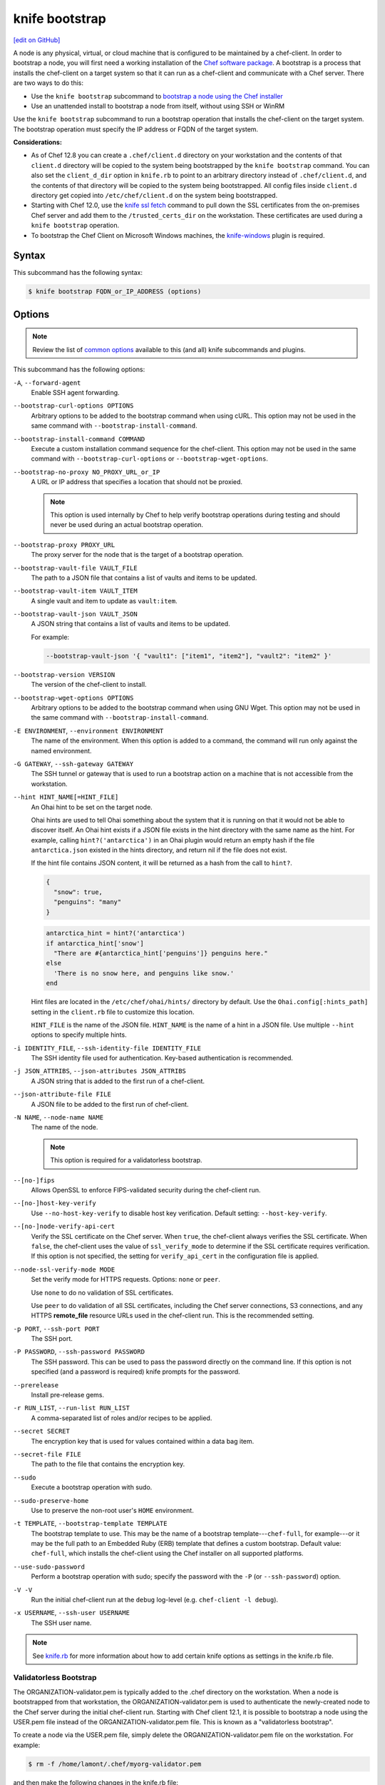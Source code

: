 =====================================================
knife bootstrap
=====================================================
`[edit on GitHub] <https://github.com/chef/chef-web-docs/blob/master/chef_master/source/knife_bootstrap.rst>`__

.. tag chef_client_bootstrap_node

A node is any physical, virtual, or cloud machine that is configured to be maintained by a chef-client. In order to bootstrap a node, you will first need a working installation of the `Chef software package </packages.html>`__. A bootstrap is a process that installs the chef-client on a target system so that it can run as a chef-client and communicate with a Chef server. There are two ways to do this:

* Use the ``knife bootstrap`` subcommand to `bootstrap a node using the Chef installer </install_bootstrap.html>`__
* Use an unattended install to bootstrap a node from itself, without using SSH or WinRM

.. end_tag

.. tag knife_bootstrap_summary

Use the ``knife bootstrap`` subcommand to run a bootstrap operation that installs the chef-client on the target system. The bootstrap operation must specify the IP address or FQDN of the target system.

.. end_tag

**Considerations:**

* As of Chef 12.8 you can create a ``.chef/client.d`` directory on your workstation and the contents of that ``client.d`` directory will be copied to the system being bootstrapped by the ``knife bootstrap`` command. You can also set the ``client_d_dir`` option in ``knife.rb`` to point to an arbitrary directory instead of ``.chef/client.d``, and the contents of that directory will be copied to the system being bootstrapped. All config files inside ``client.d`` directory get copied into ``/etc/chef/client.d`` on the system being bootstrapped.

* Starting with Chef 12.0, use the `knife ssl fetch </knife_ssl_fetch.html>`__ command to pull down the SSL certificates from the on-premises Chef server and add them to the ``/trusted_certs_dir`` on the workstation. These certificates are used during a ``knife bootstrap`` operation.

* To bootstrap the Chef Client on Microsoft Windows machines, the `knife-windows </plugin_knife_windows.html>`__ plugin is required.

Syntax
=====================================================
.. tag knife_bootstrap_syntax

This subcommand has the following syntax:

.. code-block:: bash

   $ knife bootstrap FQDN_or_IP_ADDRESS (options)

.. end_tag

Options
=====================================================
.. note:: .. tag knife_common_see_common_options_link

          Review the list of `common options </knife_options.html>`__ available to this (and all) knife subcommands and plugins.

          .. end_tag

.. tag knife_bootstrap_options

This subcommand has the following options:

``-A``, ``--forward-agent``
   Enable SSH agent forwarding.

``--bootstrap-curl-options OPTIONS``
   Arbitrary options to be added to the bootstrap command when using cURL. This option may not be used in the same command with ``--bootstrap-install-command``.

``--bootstrap-install-command COMMAND``
   Execute a custom installation command sequence for the chef-client. This option may not be used in the same command with ``--bootstrap-curl-options`` or ``--bootstrap-wget-options``.

``--bootstrap-no-proxy NO_PROXY_URL_or_IP``
   A URL or IP address that specifies a location that should not be proxied.

   .. note:: This option is used internally by Chef to help verify bootstrap operations during testing and should never be used during an actual bootstrap operation.

``--bootstrap-proxy PROXY_URL``
   The proxy server for the node that is the target of a bootstrap operation.

``--bootstrap-vault-file VAULT_FILE``
   The path to a JSON file that contains a list of vaults and items to be updated.

``--bootstrap-vault-item VAULT_ITEM``
   A single vault and item to update as ``vault:item``.

``--bootstrap-vault-json VAULT_JSON``
   A JSON string that contains a list of vaults and items to be updated.

   .. tag knife_bootstrap_vault_json

   For example:

   .. code-block:: none

      --bootstrap-vault-json '{ "vault1": ["item1", "item2"], "vault2": "item2" }'

   .. end_tag

``--bootstrap-version VERSION``
   The version of the chef-client to install.

``--bootstrap-wget-options OPTIONS``
   Arbitrary options to be added to the bootstrap command when using GNU Wget. This option may not be used in the same command with ``--bootstrap-install-command``.

``-E ENVIRONMENT``, ``--environment ENVIRONMENT``
   The name of the environment. When this option is added to a command, the command will run only against the named environment.

``-G GATEWAY``, ``--ssh-gateway GATEWAY``
   The SSH tunnel or gateway that is used to run a bootstrap action on a machine that is not accessible from the workstation.

``--hint HINT_NAME[=HINT_FILE]``
   An Ohai hint to be set on the target node.

   .. tag ohai_hints

   Ohai hints are used to tell Ohai something about the system that it is running on that it would not be able to discover itself. An Ohai hint exists if a JSON file exists in the hint directory with the same name as the hint. For example, calling ``hint?('antarctica')`` in an Ohai plugin would return an empty hash if the file ``antarctica.json`` existed in the hints directory, and return nil if the file does not exist.

   .. end_tag

   .. tag ohai_hints_json

   If the hint file contains JSON content, it will be returned as a hash from the call to ``hint?``.

   .. code-block:: javascript

      {
        "snow": true,
        "penguins": "many"
      }

   .. code-block:: ruby

      antarctica_hint = hint?('antarctica')
      if antarctica_hint['snow']
        "There are #{antarctica_hint['penguins']} penguins here."
      else
        'There is no snow here, and penguins like snow.'
      end

   Hint files are located in the ``/etc/chef/ohai/hints/`` directory by default. Use the ``Ohai.config[:hints_path]`` setting in the ``client.rb`` file to customize this location.

   .. end_tag

   ``HINT_FILE`` is the name of the JSON file. ``HINT_NAME`` is the name of a hint in a JSON file. Use multiple ``--hint`` options to specify multiple hints.

``-i IDENTITY_FILE``, ``--ssh-identity-file IDENTITY_FILE``
   The SSH identity file used for authentication. Key-based authentication is recommended.

``-j JSON_ATTRIBS``, ``--json-attributes JSON_ATTRIBS``
   A JSON string that is added to the first run of a chef-client.

``--json-attribute-file FILE``
   A JSON file to be added to the first run of chef-client.

``-N NAME``, ``--node-name NAME``
   The name of the node.

   .. note:: This option is required for a validatorless bootstrap.
``--[no-]fips``
  Allows OpenSSL to enforce FIPS-validated security during the chef-client run.

``--[no-]host-key-verify``
   Use ``--no-host-key-verify`` to disable host key verification. Default setting: ``--host-key-verify``.

``--[no-]node-verify-api-cert``
   Verify the SSL certificate on the Chef server. When ``true``, the chef-client always verifies the SSL certificate. When ``false``, the chef-client uses the value of ``ssl_verify_mode`` to determine if the SSL certificate requires verification. If this option is not specified, the setting for ``verify_api_cert`` in the configuration file is applied.

``--node-ssl-verify-mode MODE``
   Set the verify mode for HTTPS requests. Options: ``none`` or ``peer``.

   Use ``none`` to do no validation of SSL certificates.

   Use ``peer`` to do validation of all SSL certificates, including the Chef server connections, S3 connections, and any HTTPS **remote_file** resource URLs used in the chef-client run. This is the recommended setting.

``-p PORT``, ``--ssh-port PORT``
   The SSH port.

``-P PASSWORD``, ``--ssh-password PASSWORD``
   The SSH password. This can be used to pass the password directly on the command line. If this option is not specified (and a password is required) knife prompts for the password.

``--prerelease``
   Install pre-release gems.

``-r RUN_LIST``, ``--run-list RUN_LIST``
   A comma-separated list of roles and/or recipes to be applied.

``--secret SECRET``
   The encryption key that is used for values contained within a data bag item.

``--secret-file FILE``
   The path to the file that contains the encryption key.

``--sudo``
   Execute a bootstrap operation with sudo.

``--sudo-preserve-home``
   Use to preserve the non-root user's ``HOME`` environment.

``-t TEMPLATE``, ``--bootstrap-template TEMPLATE``
   The bootstrap template to use. This may be the name of a bootstrap template---``chef-full``, for example---or it may be the full path to an Embedded Ruby (ERB) template that defines a custom bootstrap. Default value: ``chef-full``, which installs the chef-client using the Chef installer on all supported platforms.

``--use-sudo-password``
   Perform a bootstrap operation with sudo; specify the password with the ``-P`` (or ``--ssh-password``) option.

``-V -V``
   Run the initial chef-client run at the ``debug`` log-level (e.g. ``chef-client -l debug``).

``-x USERNAME``, ``--ssh-user USERNAME``
   The SSH user name.

.. end_tag

.. note:: .. tag knife_common_see_all_config_options

          See `knife.rb </config_rb_knife_optional_settings.html>`__ for more information about how to add certain knife options as settings in the knife.rb file.

          .. end_tag

Validatorless Bootstrap
-----------------------------------------------------
.. tag knife_bootstrap_no_validator

The ORGANIZATION-validator.pem is typically added to the .chef directory on the workstation. When a node is bootstrapped from that workstation, the ORGANIZATION-validator.pem is used to authenticate the newly-created node to the Chef server during the initial chef-client run. Starting with Chef client 12.1, it is possible to bootstrap a node using the USER.pem file instead of the ORGANIZATION-validator.pem file. This is known as a "validatorless bootstrap".

To create a node via the USER.pem file, simply delete the ORGANIZATION-validator.pem file on the workstation. For example:

.. code-block:: bash

   $ rm -f /home/lamont/.chef/myorg-validator.pem

and then make the following changes in the knife.rb file:

* Remove the ``validation_client_name`` setting
* Edit the ``validation_key`` setting to be something that isn't a path to an existent ORGANIZATION-validator.pem file. For example: ``/nonexist``.

As long as a USER.pem is also present on the workstation from which the validatorless bootstrap operation will be initiated, the bootstrap operation will run and will use the USER.pem file instead of the ORGANIZATION-validator.pem file.

When running a validatorless ``knife bootstrap`` operation, the output is similar to:

.. code-block:: bash

   desktop% knife bootstrap 10.1.1.1 -N foo01.acme.org \
     -E dev -r 'role[base]' -j '{ "foo": "bar" }' \
     --ssh-user vagrant --sudo
   Node foo01.acme.org exists, overwrite it? (Y/N)
   Client foo01.acme.org exists, overwrite it? (Y/N)
   Creating new client for foo01.acme.org
   Creating new node for foo01.acme.org
   Connecting to 10.1.1.1
   10.1.1.1 Starting first Chef Client run...
   [....etc...]

.. end_tag

``knife bootstrap`` Options
+++++++++++++++++++++++++++++++++++++++++++++++++++++
.. tag chef_vault_knife_bootstrap_options

Use the following options with a validatorless bootstrap to specify items that are stored in``chef-vault``:

``--bootstrap-vault-file VAULT_FILE``
   The path to a JSON file that contains a list of vaults and items to be updated.

``--bootstrap-vault-item VAULT_ITEM``
   A single vault and item to update as ``vault:item``.

``--bootstrap-vault-json VAULT_JSON``
   A JSON string that contains a list of vaults and items to be updated.

   .. tag knife_bootstrap_vault_json

   For example:

   .. code-block:: none

      --bootstrap-vault-json '{ "vault1": ["item1", "item2"], "vault2": "item2" }'

   .. end_tag

.. end_tag

.. note:: The ``--node-name`` option is required for a validatorless bootstrap (Changed in Chef Client 12.4).

FIPS Mode
-----------------------------------------------------
.. tag fips_intro_client

Federal Information Processing Standards (FIPS) is a United States government computer security standard that specifies security requirements for cryptography. The current version of the standard is FIPS 140-2. The chef-client can be configured to allow OpenSSL to enforce FIPS-validated security during a chef-client run. This will disable cryptography that is explicitly disallowed in FIPS-validated software, including certain ciphers and hashing algorithms. Any attempt to use any disallowed cryptography will cause the chef-client to throw an exception during a chef-client run.

.. note:: Chef uses MD5 hashes to uniquely identify files that are stored on the Chef server. MD5 is used only to generate a unique hash identifier and is not used for any cryptographic purpose.

Notes about FIPS:

* May be enabled for nodes running on Microsoft Windows and Enterprise Linux platforms
* Should only be enabled for environments that require FIPS 140-2 compliance
* May not be enabled for any version of the chef-client earlier than 12.8

.. end_tag

**Bootstrap a node using FIPS**

.. tag knife_bootstrap_node_fips

.. To bootstrap a node:

.. code-block:: bash

   $ knife bootstrap 192.0.2.0 -P vanilla -x root -r 'recipe[apt],recipe[xfs],recipe[vim]' --fips

which shows something similar to:

.. code-block:: none

   OpenSSL FIPS 140 mode enabled
   ...
   192.0.2.0 Chef Client finished, 12/12 resources updated in 78.942455583 seconds

.. end_tag

Custom Templates
=====================================================
.. tag knife_bootstrap_template

The default ``chef-full`` template uses the Chef installer. For most bootstrap operations, regardless of the platform on which the target node is running, using the ``chef-full`` distribution is the best approach for installing the chef-client on a target node. In some situations, a custom template may be required.

For example, the default bootstrap operation relies on an Internet connection to get the distribution to the target node. If a target node cannot access the Internet, then a custom template can be used to define a specific location for the distribution so that the target node may access it during the bootstrap operation. The example below will show you how to create a bootstrap template that uses a custom artifact store for Chef packages and installation scripts, as well as a RubyGem mirror:

#. A custom bootstrap template file must be located in a ``bootstrap/`` directory, which is typically located within the ``~/.chef/`` directory on the local workstation. Navigate to the ``.chef`` directory, and create a ``bootstrap`` directory within it:

   .. code-block:: bash

      mkdir bootstrap

#. Move to the ``bootstrap`` directory and create a blank template file; this example will use ``template.erb`` for the template name:

   .. code-block:: bash

      touch template.erb

#. Still in the ``bootstrap`` directory, issue the following command to copy the ``chef-full`` configuration to your new template:

   .. code-block:: bash

      find /opt/chefdk/embedded/lib/ruby -type f -name chef-full.erb -exec cat {} \; > template.erb

   This command searches for the ``chef-full`` template file under ``/opt/chefdk/embedded/lib/ruby``, and then outputs the contents of the file to ``template.erb``. If you used a different template file name, be sure to replace ``template.erb`` with the template file you created during the last step.

#. Update ``template.erb`` to replace ``omnitruck.chef.io`` with the URL of an ``install.sh`` script on your artifact store:

   .. code-block:: ruby

      install_sh="<%= knife_config[:bootstrap_url] ? knife_config[:bootstrap_url] : "http://packages.example.com/install.sh" %>"

#. Still in your text editor, locate the following line near the bottom of your ``template.erb`` file:

   .. code-block:: ruby

      cat > /etc/chef/client.rb <<'EOP'
      <%= config_content %>
      EOP

   Beneath it, add the following, replacing ``gems.example.com`` with the URL of your gem mirror:

   .. code-block:: ruby

      cat >> /etc/chef/client.rb <<'EOP'
      rubygems_url "http://gems.example.com"
      EOP

   This appends the appropriate ``rubygems_url`` setting to the ``/etc/chef/client.rb`` file that is created during bootstrap, which ensures that your nodes use your internal gem mirror.

.. end_tag

Bootstrap a Custom Template
-----------------------------------------------------
You can use the ``--bootstrap-template`` option with the ``knife bootstrap`` subcommand to specify the name of your bootstrap template file:

.. code-block:: bash

   $ knife bootstrap 123.456.7.8 -x username -P password --sudo --bootstrap-template "template"

Alternatively, you can use the ``knife[:bootstrap_template]`` option within ``knife.rb`` to specify the template that ``knife bootstrap`` will use by default when bootstrapping a node. It should point to your custom template within the ``bootstrap`` directory:

.. code-block:: ruby

   knife[:bootstrap_template] = "#{current_dir}/bootstrap/template.erb"

Examples
=====================================================
The following examples show how to use this knife subcommand:

**Bootstrap a node**

.. To bootstrap a node:

.. code-block:: bash

   $ knife bootstrap 192.0.2.0 -P vanilla -x root -r 'recipe[apt],recipe[xfs],recipe[vim]'

which shows something similar to:

.. code-block:: none

   ...
   192.0.2.0 Chef Client finished, 12/12 resources updated in 78.942455583 seconds

Use ``knife node show`` to verify:

.. code-block:: bash

   $ knife node show debian-wheezy.int.domain.org

which returns something similar to:

.. code-block:: none

   Node Name:   debian-wheezy.int.domain.org
   Environment: _default
   FQDN:        debian-wheezy.int.domain.org
   IP:          192.0.2.0
   Run List:    recipe[apt], recipe[xfs], recipe[vim]
   Roles:
   Recipes:     apt, xfs, vim, apt::default, xfs::default, vim::default
   Platform:    debian 7.4
   Tags:

**Use an SSH password**

.. To pass an SSH password as part of the command:

.. code-block:: bash

   $ knife bootstrap 192.0.2.0 -x username -P PASSWORD --sudo

**Use a file that contains a private key**

.. To use a file that contains a private key:

.. code-block:: bash

   $ knife bootstrap 192.0.2.0 -x username -i ~/.ssh/id_rsa --sudo

**Specify options when using cURL**

.. To specify options when using cURL:

.. code-block:: bash

   $ knife bootstrap --bootstrap-curl-options "--proxy http://myproxy.com:8080"

**Specify options when using GNU Wget**

.. To specify options when using GNU Wget:

.. code-block:: bash

   $ knife bootstrap --bootstrap-wget-options "-e use_proxy=yes -e http://myproxy.com:8080"

**Specify a custom installation command sequence**

.. To specify a custom installation command sequence:

.. code-block:: bash

   $ knife bootstrap --bootstrap-install-command "curl -l http://mycustomserver.com/custom_install_chef_script.sh | sudo bash -s --"
